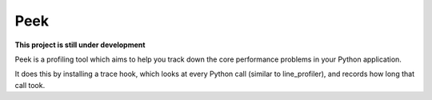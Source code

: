 Peek
====

**This project is still under development**

Peek is a profiling tool which aims to help you track down the core performance problems in your Python application.

It does this by installing a trace hook, which looks at every Python call (similar to line_profiler), and records
how long that call took.